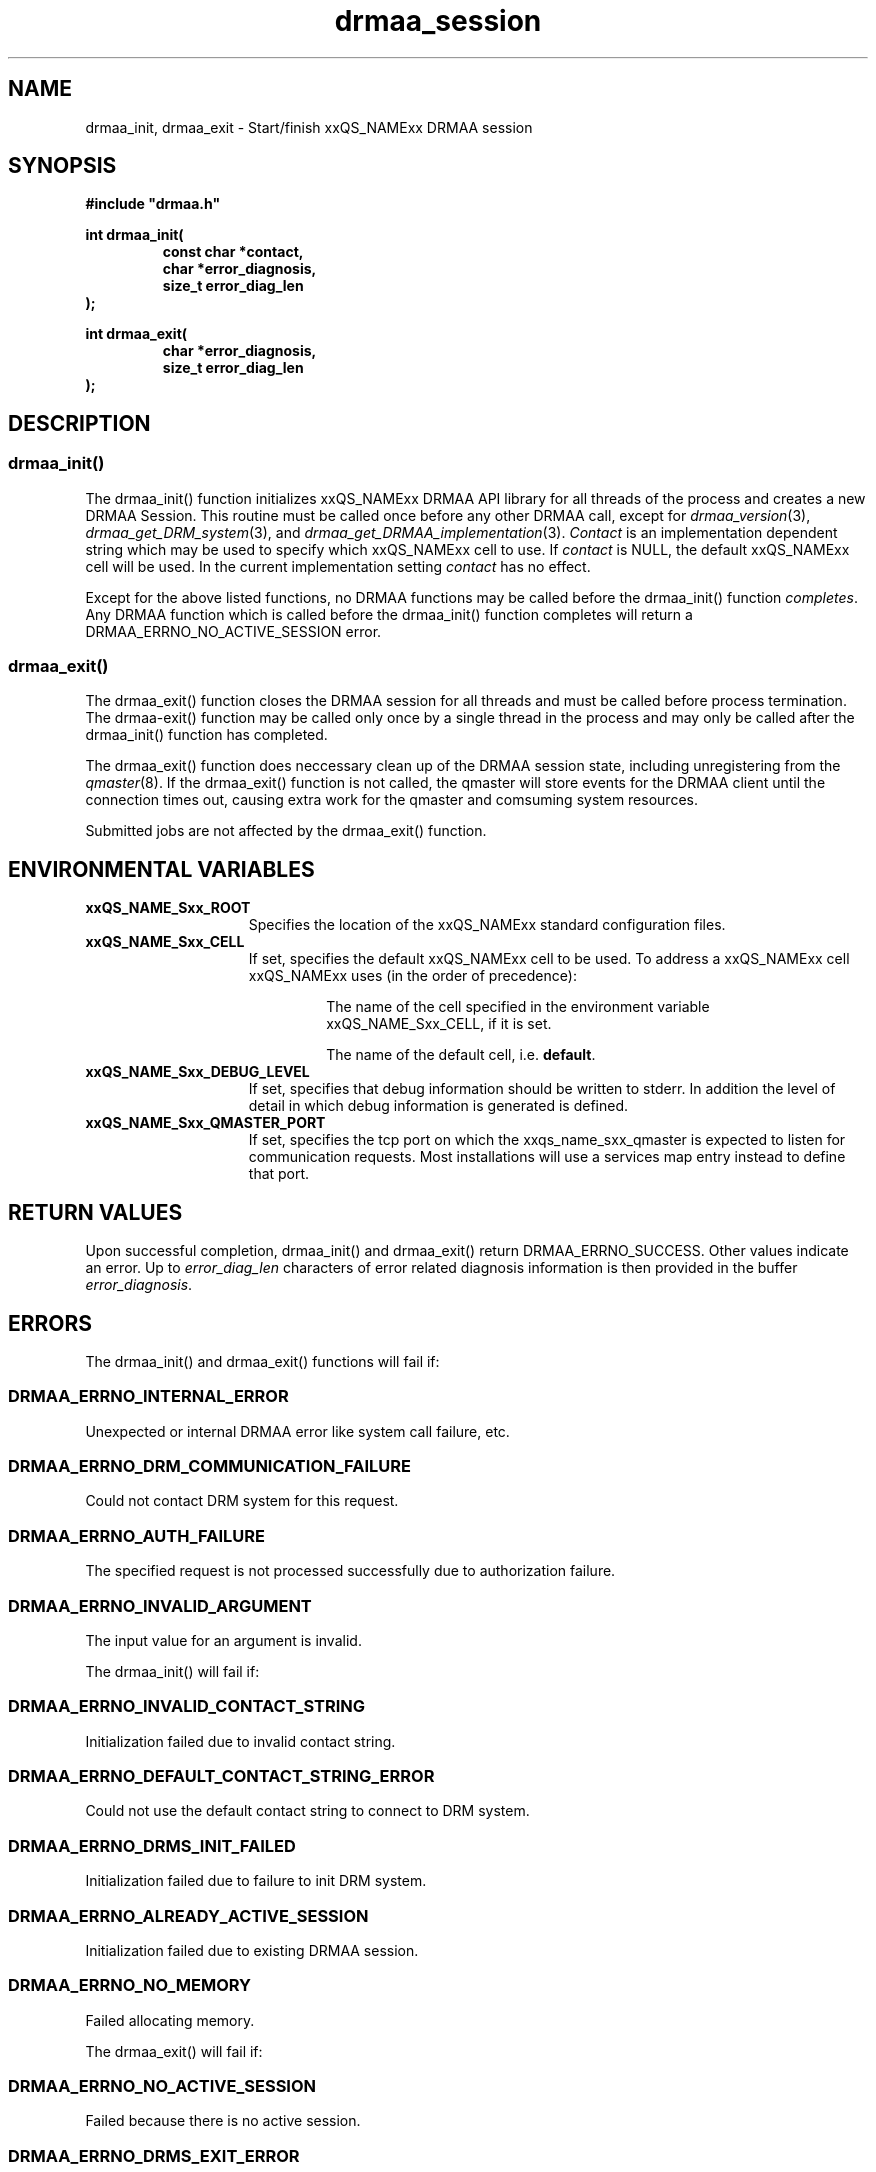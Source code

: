 '\" t
.\"___INFO__MARK_BEGIN__
.\"
.\" Copyright: 2004 by Sun Microsystems, Inc.
.\"
.\"___INFO__MARK_END__
.\" $RCSfile: drmaa_session.3,v $     Last Update: $Date: 2004-07-27 22:16:04 $     Revision: $Revision: 1.5 $
.\"
.\"
.\" Some handy macro definitions [from Tom Christensen's man(1) manual page].
.\"
.de M    \" man page reference
\\fI\\$1\\fR\\|(\\$2)\\$3
..
.TH drmaa_session 3 "$Date: 2004-07-27 22:16:04 $" "xxRELxx" "xxQS_NAMExx DRMAA"
.\"
.\"
.\"
.SH NAME
drmaa_init, drmaa_exit \- Start/finish xxQS_NAMExx DRMAA session
.PP
.\"
.\"
.\"
.SH SYNOPSIS
.B #include """drmaa.h"""
.PP
.\"
.\"
.\"
.nf
\fBint drmaa_init(\fB
.RS
\fBconst char *contact,\fB
\fBchar *error_diagnosis,\fB
\fBsize_t error_diag_len\fB
.RE
.fi
\fB);\fB
.PP
.nf
\fBint drmaa_exit(\fB
.RS
\fBchar *error_diagnosis,\fB
\fBsize_t error_diag_len\fB
.RE
.fi
\fB);\fB
.PP
.nf
.\"
.\"
.\"
.SH DESCRIPTION
.SS "drmaa_init()"
The drmaa_init() function initializes xxQS_NAMExx DRMAA API library for all threads 
of the process and creates a new DRMAA Session. This routine must be called once before 
any other DRMAA call, except for 
.M drmaa_version 3 ,
.M drmaa_get_DRM_system 3 ,
and
.M drmaa_get_DRMAA_implementation 3 . 
\fIContact\fP is an implementation dependent string which may be used to 
specify which xxQS_NAMExx cell to use. If 
\fIcontact\fP 
is NULL, the default xxQS_NAMExx cell will be used. In the current implementation 
setting \fIcontact\fP has no effect.
.PP
Except for the above listed functions, no DRMAA functions may be called before
the drmaa_init() function \fIcompletes\fP.  Any DRMAA function which is called
before the drmaa_init() function completes will return a DRMAA_ERRNO_NO_ACTIVE_SESSION
error.
.\" 
.SS "drmaa_exit()"
The drmaa_exit() function closes the DRMAA session for all threads and must be
called before process termination.  The drmaa-exit() function may be called only
once by a single thread in the process and may only be called after the
drmaa_init() function has completed.
.PP
The drmaa_exit() function does neccessary clean up of the DRMAA session state,
including unregistering from the
.M qmaster 8 .
If the drmaa_exit() function
is not called, the qmaster will store events for the DRMAA client until the
connection times out, causing extra work for the qmaster and comsuming system
resources.
.PP
Submitted jobs are not affected by the drmaa_exit() function.
.PP
.\"
.\"
.SH "ENVIRONMENTAL VARIABLES"
.\"
.IP "\fBxxQS_NAME_Sxx_ROOT\fP" 1.5i
Specifies the location of the xxQS_NAMExx standard configuration files.
.\"
.IP "\fBxxQS_NAME_Sxx_CELL\fP" 1.5i
If set, specifies the default xxQS_NAMExx cell to be used. To address a xxQS_NAMExx
cell xxQS_NAMExx uses (in the order of precedence):
.sp 1
.RS
.RS
The name of the cell specified in the environment
variable xxQS_NAME_Sxx_CELL, if it is set.
.sp 1
The name of the default cell, i.e. \fBdefault\fP.
.sp 1
.RE
.RE
.\"
.IP "\fBxxQS_NAME_Sxx_DEBUG_LEVEL\fP" 1.5i
If set, specifies that debug information
should be written to stderr. In addition the level of
detail in which debug information is generated is defined.
.\"
.IP "\fBxxQS_NAME_Sxx_QMASTER_PORT\fP" 1.5i
If set, specifies the tcp port on which
the xxqs_name_sxx_qmaster is
expected to listen for communication requests.
Most installations will use a services map entry instead
to define that port.
.\"
.\"
.\"
.SH "RETURN VALUES"
Upon successful completion, drmaa_init() and drmaa_exit() return DRMAA_ERRNO_SUCCESS.
Other values indicate an error.
Up to \fIerror_diag_len\fP characters of error related diagnosis 
information is then provided in the buffer \fIerror_diagnosis\fP.
.PP
.\"
.\"
.\"
.SH "ERRORS"
The drmaa_init() and drmaa_exit() functions will fail if:
.\" 
.SS "DRMAA_ERRNO_INTERNAL_ERROR"
Unexpected or internal DRMAA error like system call failure, etc.
.\" 
.SS "DRMAA_ERRNO_DRM_COMMUNICATION_FAILURE"
Could not contact DRM system for this request.
.\" 
.SS "DRMAA_ERRNO_AUTH_FAILURE"
The specified request is not processed successfully due to authorization failure.
.\" 
.SS "DRMAA_ERRNO_INVALID_ARGUMENT"
The input value for an argument is invalid.
.\" 
.PP
The drmaa_init() will fail if:
.SS "DRMAA_ERRNO_INVALID_CONTACT_STRING"
Initialization failed due to invalid contact string.
.\" 
.SS "DRMAA_ERRNO_DEFAULT_CONTACT_STRING_ERROR"
Could not use the default contact string to connect to DRM system.
.\" 
.SS "DRMAA_ERRNO_DRMS_INIT_FAILED"
Initialization failed due to failure to init DRM system.
.\" 
.SS "DRMAA_ERRNO_ALREADY_ACTIVE_SESSION"
Initialization failed due to existing DRMAA session.
.\" 
.SS "DRMAA_ERRNO_NO_MEMORY"
Failed allocating memory.
.\" 
.PP
The drmaa_exit() will fail if:
.SS "DRMAA_ERRNO_NO_ACTIVE_SESSION"
Failed because there is no active session.
.\" 
.SS "DRMAA_ERRNO_DRMS_EXIT_ERROR"
DRM system disengagement failed.
.PP
.\" 
.\" 
.\" 
.SH "SEE ALSO"
.M drmaa_submit 3 .
